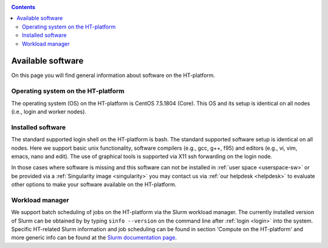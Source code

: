 .. _available-software:

.. contents::
    :depth: 2

******************
Available software
******************

On this page you will find general information about software on the HT-platform.

.. _os-version:

===================================
Operating system on the HT-platform
===================================

The operating system (OS) on the HT-platform is CentOS 7.5.1804 (Core).
This OS and its setup is identical on all nodes (i.e., login and worker nodes).

.. _installed-software:

==================
Installed software
==================

The standard supported login shell on the HT-platform is bash. The standard supported software setup is
identical on all nodes. Here we support basic unix functionality, software compilers (e.g., gcc, g++, f95) and editors
(e.g., vi, vim, emacs, nano and edit). The use of graphical tools is supported via X11 ssh
forwarding on the login node.

In those cases where software is missing and this software can not be installed
in :ref:`user space <userspace-sw>` or be provided via a
:ref:`Singularity image <singularity>` you may contact us via
:ref:`our helpdesk <helpdesk>` to evaluate other options to make your software
available on the HT-platform.

.. _job-scheduler:

================
Workload manager
================

We support batch scheduling of jobs on the HT-platform via the Slurm workload
manager. The currently installed version of Slurm can be obtained by by typing
``sinfo --version`` on the command line after :ref:`login <login>` into the system.
Specific HT-related Slurm information and job scheduling can be found in section
'Compute on the HT-platform' and more generic info can be found at the
`Slurm documentation page`_.

.. Links:
.. _`Slurm documentation page`: https://slurm.schedmd.com/
